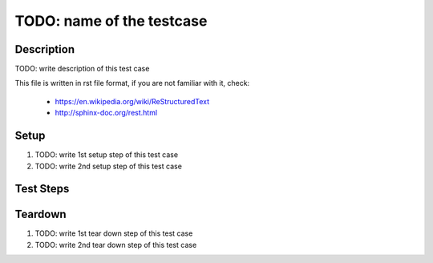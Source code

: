 TODO: name of the testcase
**************************

.. csv-table::
   :header: "Field", "Value"
   :file: ${tc_basename}.csv

Description
===========

TODO: write description of this test case

This file is written in rst file format, if you are not familiar with it,
check:

 * https://en.wikipedia.org/wiki/ReStructuredText
 * http://sphinx-doc.org/rest.html

Setup
=====

#. TODO: write 1st setup step of this test case

#. TODO: write 2nd setup step of this test case

Test Steps
==========

.. test_step:: 1

    TODO: write 1st test step of this test case, make sure you maintain 4 space
    indentation in the whole text section which describes this step.

    Using code blocks is possible, just maintain indentation properly::

        $$ rpm -q python
        python-2.7.10-8.fc22.x86_64
        $$

.. test_result:: 1

    TODO: write expected result of 1st test step, make sure you maintain 4
    space indentation in the whole text section which describes this result.

Teardown
========

#. TODO: write 1st tear down step of this test case

#. TODO: write 2nd tear down step of this test case
